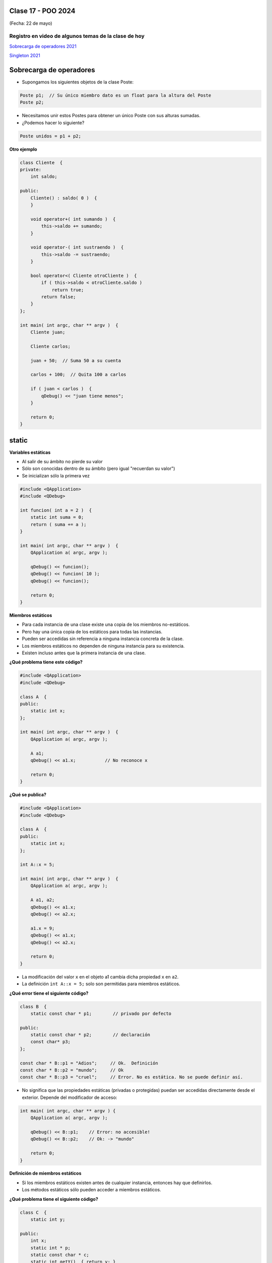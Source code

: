.. -*- coding: utf-8 -*-

.. _rcs_subversion:

Clase 17 - POO 2024
===================
(Fecha: 22 de mayo)


Registro en video de algunos temas de la clase de hoy
^^^^^^^^^^^^^^^^^^^^^^^^^^^^^^^^^^^^^^^^^^^^^^^^^^^^^

`Sobrecarga de operadores 2021 <https://youtu.be/QGTNAjeRdNg>`_

`Singleton 2021 <https://youtu.be/RNAZ0pu-Ybc>`_


Sobrecarga de operadores 
========================

- Supongamos los siguientes objetos de la clase Poste:

.. code-block:: c

	Poste p1;  // Su único miembro dato es un float para la altura del Poste
	Poste p2;

- Necesitamos unir estos Postes para obtener un único Poste con sus alturas sumadas.
- ¿Podemos hacer lo siguiente?

.. code-block:: c

	Poste unidos = p1 + p2;

**Otro ejemplo**

.. code-block:: c

	class Cliente  {
	private:
	    int saldo;

	public:
	    Cliente() : saldo( 0 )  {
	    }

	    void operator+( int sumando )  {
	        this->saldo += sumando;
	    }

	    void operator-( int sustraendo )  {
	        this->saldo -= sustraendo;
	    }

	    bool operator<( Cliente otroCliente )  {
	        if ( this->saldo < otroCliente.saldo )
	            return true;
	        return false;
	    }
	};

	int main( int argc, char ** argv )  {
	    Cliente juan;

	    Cliente carlos;

	    juan + 50;  // Suma 50 a su cuenta

	    carlos + 100;  // Quita 100 a carlos

	    if ( juan < carlos )  {
	        qDebug() << "juan tiene menos";
	    }

	    return 0;
	}




static
======

**Variables estáticas**

- Al salir de su ámbito no pierde su valor
- Sólo son conocidas dentro de su ámbito (pero igual "recuerdan su valor")
- Se inicializan sólo la primera vez

.. code-block:: c

	#include <QApplication>
	#include <QDebug>

	int funcion( int a = 2 )  {
	    static int suma = 0;
	    return ( suma += a );
	}

	int main( int argc, char ** argv )  {
	    QApplication a( argc, argv );

	    qDebug() << funcion();	    
	    qDebug() << funcion( 10 );	
	    qDebug() << funcion();	    

	    return 0;
	}

**Miembros estáticos**

- Para cada instancia de una clase existe una copia de los miembros no-estáticos.
- Pero hay una única copia de los estáticos para todas las instancias.
- Pueden ser accedidas sin referencia a ninguna instancia concreta de la clase.
- Los miembros estáticos no dependen de ninguna instancia para su existencia.
- Existen incluso antes que la primera instancia de una clase.

**¿Qué problema tiene este código?**

.. code-block:: c

	#include <QApplication>
	#include <QDebug>

	class A  {
	public:
	    static int x;
	};

	int main( int argc, char ** argv )  {
	    QApplication a( argc, argv );

	    A a1;
	    qDebug() << a1.x;		// No reconoce x

	    return 0;
	}

**¿Qué se publica?**

.. code-block:: c

	#include <QApplication>
	#include <QDebug>

	class A  {
	public:
	    static int x;
	};

	int A::x = 5;

	int main( int argc, char ** argv )  {
	    QApplication a( argc, argv );

	    A a1, a2;
	    qDebug() << a1.x;		
	    qDebug() << a2.x;		

	    a1.x = 9;
	    qDebug() << a1.x;		
	    qDebug() << a2.x;		

	    return 0;
	}

- La modificación del valor ``x`` en el objeto a1 cambia dicha propiedad ``x`` en ``a2``.
- La definición ``int A::x = 5;`` solo son permitidas para miembros estáticos.

**¿Qué error tiene el siguiente código?**

.. code-block:: c

	class B  {
	    static const char * p1;        // privado por defecto

	public:
	    static const char * p2;        // declaración
	    const char* p3;
	};

	const char * B::p1 = "Adios";     // Ok.  Definición
	const char * B::p2 = "mundo";     // Ok
	const char * B::p3 = "cruel";     // Error. No es estática. No se puede definir así.


- No significa que las propiedades estáticas (privadas o protegidas) puedan ser accedidas directamente desde el exterior. Depende del modificador de acceso:

.. code-block:: c

	int main( int argc, char ** argv ) {
	    QApplication a( argc, argv );

	    qDebug() << B::p1;    // Error: no accesible!
	    qDebug() << B::p2;    // Ok: -> "mundo"

	    return 0;
	}

**Definición de miembros estáticos**

- Si los miembros estáticos existen antes de cualquier instancia, entonces hay que definirlos. 
- Los métodos estáticos sólo pueden acceder a miembros estáticos.

**¿Qué problema tiene el siguiente código?**

.. code-block:: c

	class C  {
	    static int y;

	public: 
	    int x;
	    static int * p;
	    static const char * c;
	    static int getY()  { return y; }
	    static int getX()  { return x; }	// No compila. x no es estático.
	};

	int C::y = 1;          		// no se debe poner static
	int * C::p = &C::y;     		
	const char * C::c = "ABC";   

**El constructor y miembros estáticos**

- La inclusión de un constructor no evita tener que definir los miembros estáticos.
- Recordar que el constructor es invocado cuando se instancia.
- El constructor puede modificar los valores de los miembros estáticos pero no inicializarlos.

**¿El siguiente código compila?**

.. code-block:: c

	class D  {
	    static int y;

	public: 
	    int x;

	    // El constructor no puede modificar así los miembros estáticos
	    D() : y( 10 ), x( 20 )  {  }  
	};

	int D::y = 1;

- Se debería usar un constructor como el que sigue:

.. code-block:: c

	D() : x( 20 )  {
	    y = 10;
	}

**Particularidades de la notación**

- Los miembros estáticos pueden ser accedidos con :: con la notación C::miembro.
- No es necesario utilizar ninguna instancia concreta de la clase.

**¿Qué publicaría el siguiente código?**

.. code-block:: c

	#include <QApplication>
	#include <QDebug>

	class E  {
	public:
	    static int x;  // miembro estático
	    E( int i = 12 )  {  x = i;  }   

	};

	int E::x = 13;  // definicion de miembro

	int main( int argc, char ** argv )  {
	    QApplication( argc, argv );

	    qDebug() << E::x;   
	    E e1;
	    qDebug() << E::x;  

	    return 0;
	}



Singleton
=========

- Un singleton es un patrón de diseño que restringe la creación de instancias de una clase a una única instancia.


Ejemplo de AdminDB como singleton
=================================

.. code-block:: c++

	#ifndef ADMINDB_H
	#define ADMINDB_H

	class AdminDB  {

	private:
	    static AdminDB * instancia;
	    AdminDB();

	public:
	    static AdminDB * getInstancia();

	    void conectar();
	};

	#endif // ADMINDB_H


.. code-block:: c++

	#include "admindb.h"
	#include <QDebug>

	AdminDB * AdminDB::instancia = nullptr;

	AdminDB::AdminDB()  {
	}

	AdminDB * AdminDB::getInstancia()  {
	    if( instancia == nullptr )  {
	        instancia = new AdminDB;
	    }
	    return instancia;
	}

	void AdminDB::conectar()  {
	    qDebug() << "La base se encuentra conectada...";
	}


.. code-block:: c++

	#include "admindb.h"

	int main( int, char ** )  {

	    AdminDB::getInstancia()->conectar();

	    return 0;
	}




Ejercicio 25:
=============

- Construir un nuevo proyecto que tenga un Login independiente, es decir, que no dependa de otra clase GUI.
- El Login tenga un QLabel que funciona como botón que sea para registrar un nuevo usuario.
- Cuando se presiona el QLabel que funciona como botón, se abrirá una ventana para dar de alta un usuario.
- Usar SQLite con AdminDB como singleton.
- Cuando un usuario válido ingresa correctamente se mostrará otra ventana que visualizará todos los usuarios cargados en la base.
- Para la visualización de los usuarios se puede usar QTreeWidget. Agregar la funcionalidad para que en esta misma ventana se puedan editar los campos como si fuera una planilla tipo excel.
- Seguir las recomendaciones que se comentaron durante el dictado de clases para construir las clases.

